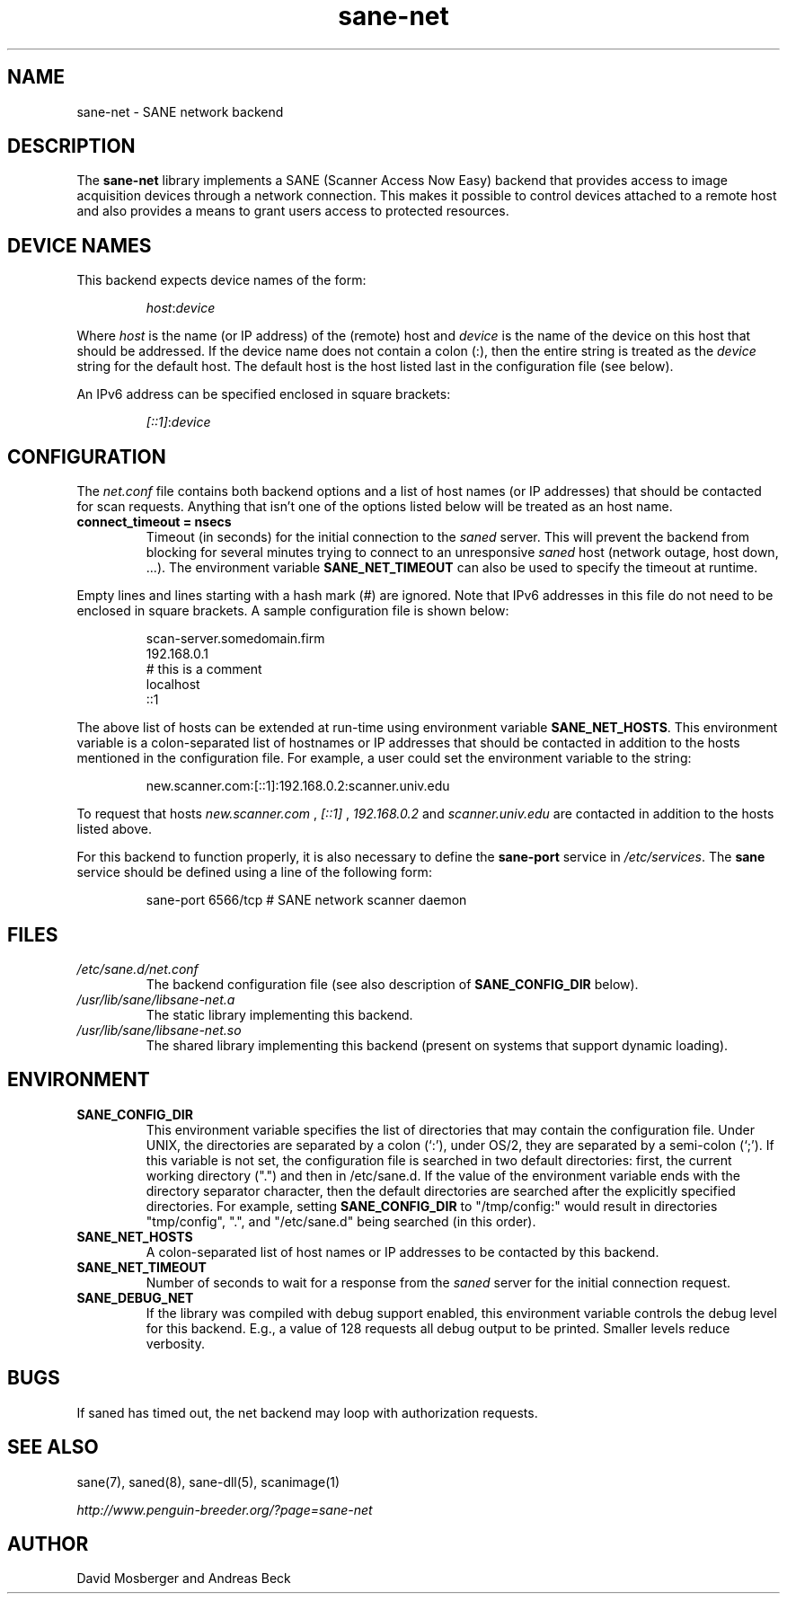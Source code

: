 .TH sane\-net 5 "14 Jul 2008" "" "SANE Scanner Access Now Easy"
.IX sane\-net
.SH NAME
sane\-net \- SANE network backend
.SH DESCRIPTION
The
.B sane\-net
library implements a SANE (Scanner Access Now Easy) backend that
provides access to image acquisition devices through a network
connection.  This makes it possible to control devices attached to a
remote host and also provides a means to grant users access to
protected resources.

.SH "DEVICE NAMES"
This backend expects device names of the form:
.PP
.RS
.IR host : device
.RE
.PP
Where
.I host
is the name (or IP address) of the (remote) host and
.I device
is the name of the device on this host that should be addressed.
If the device name does not contain a colon (:), then the entire string
is treated as the
.I device
string for the default host.  The default host is the host listed last
in the configuration file (see below).
.PP
An IPv6 address can be specified enclosed in square brackets:
.PP
.RS
.IR [::1] : device
.RE
.SH CONFIGURATION
The
.IR net.conf
file contains both backend options and a list of host names (or IP
addresses) that should be contacted for scan requests. Anything that
isn't one of the options listed below will be treated as an host name.
.PP
.TP
.B connect_timeout = nsecs
Timeout (in seconds) for the initial connection to the
.I saned
server. This will prevent the backend from blocking for several
minutes trying to connect to an unresponsive
.I saned
host (network outage, host down, ...). The environment variable
.B SANE_NET_TIMEOUT
can also be used to specify the timeout at runtime.
.PP
Empty lines and lines starting with a hash mark (#) are
ignored.  Note that IPv6 addresses in this file do not need to be enclosed
in square brackets.  A sample configuration file is shown below:
.PP
.RS
scan\-server.somedomain.firm
.br
192.168.0.1
.br
# this is a comment
.br
localhost
.br
::1
.RE
.PP
The above list of hosts can be extended at run-time using environment
variable
.BR SANE_NET_HOSTS .
This environment variable is a colon-separated list of hostnames or IP
addresses that should be contacted in addition to the hosts mentioned in
the configuration file.  For example, a user could set the environment
variable to the string:
.PP
.RS
new.scanner.com:[::1]:192.168.0.2:scanner.univ.edu
.RE
.PP
To request that hosts
.I new.scanner.com
,
.I [::1]
,
.I 192.168.0.2
and
.I scanner.univ.edu
are contacted in addition to the hosts listed above.
.PP
For this backend to function properly, it is also necessary to define the
.B sane\-port
service in
.IR /etc/services .
The
.B sane
service should be defined using a line of the following form:
.PP
.RS
sane\-port 6566/tcp # SANE network scanner daemon
.RE
.PP
.SH FILES
.TP
.I /etc/sane.d/net.conf
The backend configuration file (see also description of
.B SANE_CONFIG_DIR
below).
.TP
.I /usr/lib/sane/libsane\-net.a
The static library implementing this backend.
.TP
.I /usr/lib/sane/libsane\-net.so
The shared library implementing this backend (present on systems that
support dynamic loading).
.SH ENVIRONMENT
.TP
.B SANE_CONFIG_DIR
This environment variable specifies the list of directories that may
contain the configuration file.  Under UNIX, the directories are
separated by a colon (`:'), under OS/2, they are separated by a
semi-colon (`;').  If this variable is not set, the configuration file
is searched in two default directories: first, the current working
directory (".") and then in /etc/sane.d.  If the value of the
environment variable ends with the directory separator character, then
the default directories are searched after the explicitly specified
directories.  For example, setting
.B SANE_CONFIG_DIR
to "/tmp/config:" would result in directories "tmp/config", ".", and
"/etc/sane.d" being searched (in this order).
.TP
.B SANE_NET_HOSTS
A colon-separated list of host names or IP addresses to be contacted by this
backend.
.TP
.B SANE_NET_TIMEOUT
Number of seconds to wait for a response from the
.I saned
server for the initial connection request.
.TP
.B SANE_DEBUG_NET
If the library was compiled with debug support enabled, this
environment variable controls the debug level for this backend.  E.g.,
a value of 128 requests all debug output to be printed.  Smaller
levels reduce verbosity.
.SH BUGS
If saned has timed out, the net backend may loop with authorization requests.
.SH "SEE ALSO"
sane(7), saned(8), sane\-dll(5), scanimage(1)

.I http://www.penguin-breeder.org/?page=sane\-net
.SH AUTHOR
David Mosberger and Andreas Beck
